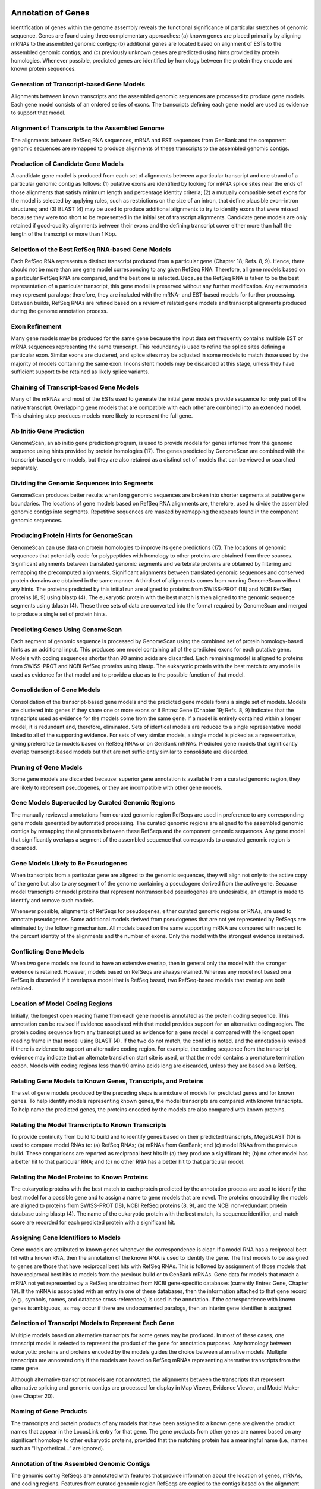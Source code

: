 ===================
Annotation of Genes
===================

Identification of genes within the genome assembly reveals the functional significance of particular stretches of genomic sequence. Genes are found using three complementary approaches: (a) known genes are placed primarily by aligning mRNAs to the assembled genomic contigs; (b) additional genes are located based on alignment of ESTs to the assembled genomic contigs; and (c) previously unknown genes are predicted using hints provided by protein homologies. Whenever possible, predicted genes are identified by homology between the protein they encode and known protein sequences.

Generation of Transcript-based Gene Models
~~~~~~~~~~~~~~~~~~~~~~~~~~~~~~~~~~~~~~~~~~

Alignments between known transcripts and the assembled genomic sequences are processed to produce gene models. Each gene model consists of an ordered series of exons. The transcripts defining each gene model are used as evidence to support that model.

Alignment of Transcripts to the Assembled Genome
~~~~~~~~~~~~~~~~~~~~~~~~~~~~~~~~~~~~~~~~~~~~~~~~

The alignments between RefSeq RNA sequences, mRNA and EST sequences from GenBank and the component genomic sequences are remapped to produce alignments of these transcripts to the assembled genomic contigs.

Production of Candidate Gene Models
~~~~~~~~~~~~~~~~~~~~~~~~~~~~~~~~~~~

A candidate gene model is produced from each set of alignments between a particular transcript and one strand of a particular genomic contig as follows: (1) putative exons are identified by looking for mRNA splice sites near the ends of those alignments that satisfy minimum length and percentage identity criteria; (2) a mutually compatible set of exons for the model is selected by applying rules, such as restrictions on the size of an intron, that define plausible exon–intron structures; and (3) BLAST (4) may be used to produce additional alignments to try to identify exons that were missed because they were too short to be represented in the initial set of transcript alignments. Candidate gene models are only retained if good-quality alignments between their exons and the defining transcript cover either more than half the length of the transcript or more than 1 Kbp.

Selection of the Best RefSeq RNA-based Gene Models
~~~~~~~~~~~~~~~~~~~~~~~~~~~~~~~~~~~~~~~~~~~~~~~~~~

Each RefSeq RNA represents a distinct transcript produced from a particular gene (Chapter 18; Refs. 8, 9). Hence, there should not be more than one gene model corresponding to any given RefSeq RNA. Therefore, all gene models based on a particular RefSeq RNA are compared, and the best one is selected. Because the RefSeq RNA is taken to be the best representation of a particular transcript, this gene model is preserved without any further modification. Any extra models may represent paralogs; therefore, they are included with the mRNA- and EST-based models for further processing. Between builds, RefSeq RNAs are refined based on a review of related gene models and transcript alignments produced during the genome annotation process.

Exon Refinement
~~~~~~~~~~~~~~~

Many gene models may be produced for the same gene because the input data set frequently contains multiple EST or mRNA sequences representing the same transcript. This redundancy is used to refine the splice sites defining a particular exon. Similar exons are clustered, and splice sites may be adjusted in some models to match those used by the majority of models containing the same exon. Inconsistent models may be discarded at this stage, unless they have sufficient support to be retained as likely splice variants.

Chaining of Transcript-based Gene Models
~~~~~~~~~~~~~~~~~~~~~~~~~~~~~~~~~~~~~~~~

Many of the mRNAs and most of the ESTs used to generate the initial gene models provide sequence for only part of the native transcript. Overlapping gene models that are compatible with each other are combined into an extended model. This chaining step produces models more likely to represent the full gene.

Ab Initio Gene Prediction
~~~~~~~~~~~~~~~~~~~~~~~~~

GenomeScan, an ab initio gene prediction program, is used to provide models for genes inferred from the genomic sequence using hints provided by protein homologies (17). The genes predicted by GenomeScan are combined with the transcript-based gene models, but they are also retained as a distinct set of models that can be viewed or searched separately.

Dividing the Genomic Sequences into Segments
~~~~~~~~~~~~~~~~~~~~~~~~~~~~~~~~~~~~~~~~~~~~

GenomeScan produces better results when long genomic sequences are broken into shorter segments at putative gene boundaries. The locations of gene models based on RefSeq RNA alignments are, therefore, used to divide the assembled genomic contigs into segments. Repetitive sequences are masked by remapping the repeats found in the component genomic sequences.

Producing Protein Hints for GenomeScan
~~~~~~~~~~~~~~~~~~~~~~~~~~~~~~~~~~~~~~

GenomeScan can use data on protein homologies to improve its gene predictions (17). The locations of genomic sequences that potentially code for polypeptides with homology to other proteins are obtained from three sources. Significant alignments between translated genomic segments and vertebrate proteins are obtained by filtering and remapping the precomputed alignments. Significant alignments between translated genomic sequences and conserved protein domains are obtained in the same manner. A third set of alignments comes from running GenomeScan without any hints. The proteins predicted by this initial run are aligned to proteins from SWISS-PROT (18) and NCBI RefSeq proteins (8, 9) using blastp (4). The eukaryotic protein with the best match is then aligned to the genomic sequence segments using tblastn (4). These three sets of data are converted into the format required by GenomeScan and merged to produce a single set of protein hints.

Predicting Genes Using GenomeScan
~~~~~~~~~~~~~~~~~~~~~~~~~~~~~~~~~

Each segment of genomic sequence is processed by GenomeScan using the combined set of protein homology-based hints as an additional input. This produces one model containing all of the predicted exons for each putative gene. Models with coding sequences shorter than 90 amino acids are discarded. Each remaining model is aligned to proteins from SWISS-PROT and NCBI RefSeq proteins using blastp. The eukaryotic protein with the best match to any model is used as evidence for that model and to provide a clue as to the possible function of that model.

Consolidation of Gene Models
~~~~~~~~~~~~~~~~~~~~~~~~~~~~

Consolidation of the transcript-based gene models and the predicted gene models forms a single set of models. Models are clustered into genes if they share one or more exons or if Entrez Gene (Chapter 19; Refs. 8, 9) indicates that the transcripts used as evidence for the models come from the same gene. If a model is entirely contained within a longer model, it is redundant and, therefore, eliminated. Sets of identical models are reduced to a single representative model linked to all of the supporting evidence. For sets of very similar models, a single model is picked as a representative, giving preference to models based on RefSeq RNAs or on GenBank mRNAs. Predicted gene models that significantly overlap transcript-based models but that are not sufficiently similar to consolidate are discarded.

Pruning of Gene Models
~~~~~~~~~~~~~~~~~~~~~~

Some gene models are discarded because: superior gene annotation is available from a curated genomic region, they are likely to represent pseudogenes, or they are incompatible with other gene models.

Gene Models Superceded by Curated Genomic Regions
~~~~~~~~~~~~~~~~~~~~~~~~~~~~~~~~~~~~~~~~~~~~~~~~~

The manually reviewed annotations from curated genomic region RefSeqs are used in preference to any corresponding gene models generated by automated processing. The curated genomic regions are aligned to the assembled genomic contigs by remapping the alignments between these RefSeqs and the component genomic sequences. Any gene model that significantly overlaps a segment of the assembled sequence that corresponds to a curated genomic region is discarded.

Gene Models Likely to Be Pseudogenes
~~~~~~~~~~~~~~~~~~~~~~~~~~~~~~~~~~~~

When transcripts from a particular gene are aligned to the genomic sequences, they will align not only to the active copy of the gene but also to any segment of the genome containing a pseudogene derived from the active gene. Because model transcripts or model proteins that represent nontranscribed pseudogenes are undesirable, an attempt is made to identify and remove such models.

Whenever possible, alignments of RefSeqs for pseudogenes, either curated genomic regions or RNAs, are used to annotate pseudogenes. Some additional models derived from pseudogenes that are not yet represented by RefSeqs are eliminated by the following mechanism. All models based on the same supporting mRNA are compared with respect to the percent identity of the alignments and the number of exons. Only the model with the strongest evidence is retained.

Conflicting Gene Models
~~~~~~~~~~~~~~~~~~~~~~~

When two gene models are found to have an extensive overlap, then in general only the model with the stronger evidence is retained. However, models based on RefSeqs are always retained. Whereas any model not based on a RefSeq is discarded if it overlaps a model that is RefSeq based, two RefSeq-based models that overlap are both retained.

Location of Model Coding Regions
~~~~~~~~~~~~~~~~~~~~~~~~~~~~~~~~

Initially, the longest open reading frame from each gene model is annotated as the protein coding sequence. This annotation can be revised if evidence associated with that model provides support for an alternative coding region. The protein coding sequence from any transcript used as evidence for a gene model is compared with the longest open reading frame in that model using BLAST (4). If the two do not match, the conflict is noted, and the annotation is revised if there is evidence to support an alternative coding region. For example, the coding sequence from the transcript evidence may indicate that an alternate translation start site is used, or that the model contains a premature termination codon. Models with coding regions less than 90 amino acids long are discarded, unless they are based on a RefSeq.

Relating Gene Models to Known Genes, Transcripts, and Proteins
~~~~~~~~~~~~~~~~~~~~~~~~~~~~~~~~~~~~~~~~~~~~~~~~~~~~~~~~~~~~~~

The set of gene models produced by the preceding steps is a mixture of models for predicted genes and for known genes. To help identify models representing known genes, the model transcripts are compared with known transcripts. To help name the predicted genes, the proteins encoded by the models are also compared with known proteins.

Relating the Model Transcripts to Known Transcripts
~~~~~~~~~~~~~~~~~~~~~~~~~~~~~~~~~~~~~~~~~~~~~~~~~~~

To provide continuity from build to build and to identify genes based on their predicted transcripts, MegaBLAST (10) is used to compare model RNAs to: (a) RefSeq RNAs; (b) mRNAs from GenBank; and (c) model RNAs from the previous build. These comparisons are reported as reciprocal best hits if: (a) they produce a significant hit; (b) no other model has a better hit to that particular RNA; and (c) no other RNA has a better hit to that particular model.

Relating the Model Proteins to Known Proteins
~~~~~~~~~~~~~~~~~~~~~~~~~~~~~~~~~~~~~~~~~~~~~

The eukaryotic proteins with the best match to each protein predicted by the annotation process are used to identify the best model for a possible gene and to assign a name to gene models that are novel. The proteins encoded by the models are aligned to proteins from SWISS-PROT (18), NCBI RefSeq proteins (8, 9), and the NCBI non-redundant protein database using blastp (4). The name of the eukaryotic protein with the best match, its sequence identifier, and match score are recorded for each predicted protein with a significant hit.

Assigning Gene Identifiers to Models
~~~~~~~~~~~~~~~~~~~~~~~~~~~~~~~~~~~~

Gene models are attributed to known genes whenever the correspondence is clear. If a model RNA has a reciprocal best hit with a known RNA, then the annotation of the known RNA is used to identify the gene. The first models to be assigned to genes are those that have reciprocal best hits with RefSeq RNAs. This is followed by assignment of those models that have reciprocal best hits to models from the previous build or to GenBank mRNAs. Gene data for models that match a mRNA not yet represented by a RefSeq are obtained from NCBI gene-specific databases (currently Entrez Gene, Chapter 19). If the mRNA is associated with an entry in one of these databases, then the information attached to that gene record (e.g., symbols, names, and database cross-references) is used in the annotation. If the correspondence with known genes is ambiguous, as may occur if there are undocumented paralogs, then an interim gene identifier is assigned.

Selection of Transcript Models to Represent Each Gene
~~~~~~~~~~~~~~~~~~~~~~~~~~~~~~~~~~~~~~~~~~~~~~~~~~~~~

Multiple models based on alternative transcripts for some genes may be produced. In most of these cases, one transcript model is selected to represent the product of the gene for annotation purposes. Any homology between eukaryotic proteins and proteins encoded by the models guides the choice between alternative models. Multiple transcripts are annotated only if the models are based on RefSeq mRNAs representing alternative transcripts from the same gene.

Although alternative transcript models are not annotated, the alignments between the transcripts that represent alternative splicing and genomic contigs are processed for display in Map Viewer, Evidence Viewer, and Model Maker (see Chapter 20).

Naming of Gene Products
~~~~~~~~~~~~~~~~~~~~~~~

The transcripts and protein products of any models that have been assigned to a known gene are given the product names that appear in the LocusLink entry for that gene. The gene products from other genes are named based on any significant homology to other eukaryotic proteins, provided that the matching protein has a meaningful name (i.e., names such as “Hypothetical...” are ignored).

Annotation of the Assembled Genomic Contigs
~~~~~~~~~~~~~~~~~~~~~~~~~~~~~~~~~~~~~~~~~~~

The genomic contig RefSeqs are annotated with features that provide information about the location of genes, mRNAs, and coding regions. Features from curated genomic region RefSeqs are copied to the contigs based on the alignment between the curated sequence and the corresponding contig. Protein domains from the Conserved Domain Database (CDD; Ref. 16) are identified using reverse position-specific BLAST (RPS-BLAST; Ref. 4), and their locations are annotated. A description of the evidence supporting those RNAs and proteins that are not curated RefSeqs, i.e., those that are models, is also recorded.

============================
Annotation of Other Features
============================

Reference sequences produced by the genome assembly process are annotated with features that provide landmarks valuable for making connections between maps based on different coordinate systems and for associating genes with diseases.

Annotation of STSs
~~~~~~~~~~~~~~~~~~

Placement of STSs on the genome assembly allows sequence-based data to be integrated with non-sequence-based maps that contain STS markers, such as genetic and radiation hybrid maps. STSs are identified by using e-PCR (13) to find sequences that match the STS primer pairs from UniSTS, the spacing of which is consistent with the reported PCR product size. The number of times that each STS appears in the assembled genome is recorded so that only those STSs that appear at only one or two locations in the assembled genome are annotated.

Annotation of Clones
~~~~~~~~~~~~~~~~~~~~

Placement on the genome assembly of clones that have been mapped to cytogenetic bands by FISH provides the means to determine the correspondence between the sequence and cytogenetic coordinate systems (14, 15). Knowing this correspondence allows the integration of sequence-based data with cytogenetic data. For human, only those clones mapped by fluorescence in situ hybridization (FISH) by the human BAC Resource Consortium (see the Human BAC Resource) are annotated. Clones are placed using three types of sequence tags. Clones that have sequence for the genomic insert, either draft or finished, with a GenBank Accession number are localized by remapping the alignment between the clone sequence and other genomic clones to the assembled genomic contigs. Similarly, clones that have BAC end sequences are localized by remapping the alignment between the BAC end sequences and genomic clone sequences to the assembled genomic contigs. Clones that have STS markers confirmed by PCR or hybridization experiments are mapped using the locations in the assembled contigs of STS markers that were identified by e-PCR. The number of places that each clone appears in the assembled genome is recorded so that only those clones that either have a unique placement in the assembled genome or are placed twice on the same chromosome are annotated.

Annotation of Sequence Variation
~~~~~~~~~~~~~~~~~~~~~~~~~~~~~~~~

Placement of Single Nucleotide Polymorphisms (SNPs) and other variations on the genome provides numerous landmarks that are valuable for associating genes with diseases (Chapter 5). Variations from dbSNP (19) are placed in their genomic contexts using the sequences that flank the variation. Flanking sequences are first run through RepeatMasker to mask repetitive sequences and then aligned to the assembled genomic sequence contigs using MegaBLAST (10). The resulting matches are classified as either high or low confidence, depending on the quality of the alignment, and the number of matches for each SNP is recorded so that only those SNPs that map to one or two locations in the assembled genome are annotated.
